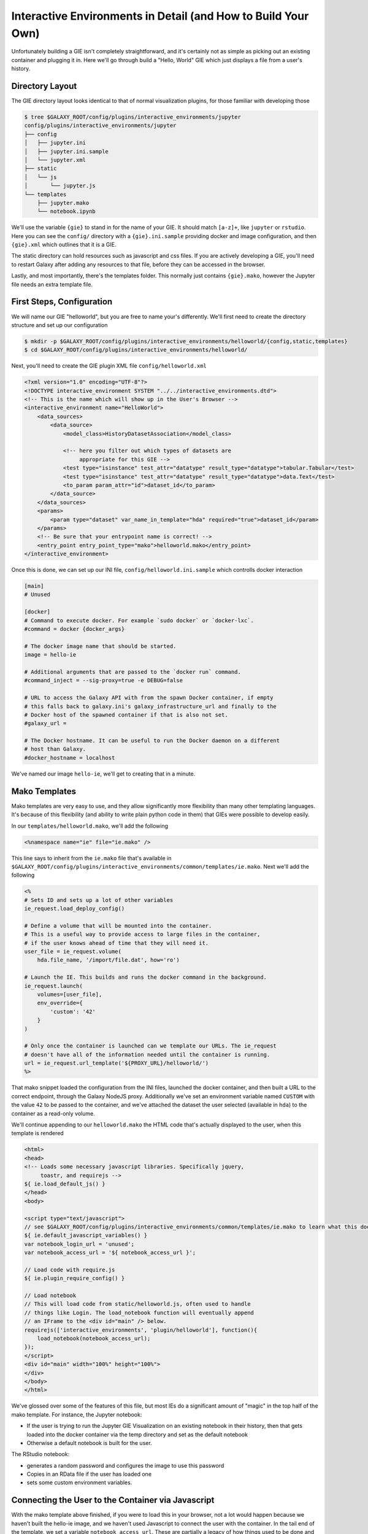 Interactive Environments in Detail (and How to Build Your Own)
==============================================================

Unfortunately building a GIE isn't completely straightforward, and it's
certainly not as simple as picking out an existing container and plugging it
in. Here we'll go through build a "Hello, World" GIE which just displays a file
from a user's history.

Directory Layout
----------------

The GIE directory layout looks identical to that of normal visualization
plugins, for those familiar with developing those

.. code-block:: console

    $ tree $GALAXY_ROOT/config/plugins/interactive_environments/jupyter
    config/plugins/interactive_environments/jupyter
    ├── config
    │   ├── jupyter.ini
    │   ├── jupyter.ini.sample
    │   └── jupyter.xml
    ├── static
    │   └── js
    │       └── jupyter.js
    └── templates
        ├── jupyter.mako
        └── notebook.ipynb

We'll use the variable ``{gie}`` to stand in for the name of your GIE. It
should match ``[a-z]+``, like ``jupyter`` or ``rstudio``. Here you can see the
``config/`` directory with a ``{gie}.ini.sample`` providing docker and image
configuration, and then ``{gie}.xml`` which outlines that it is a GIE.

The static directory can hold resources such as javascript and css files. If
you are actively developing a GIE, you'll need to restart Galaxy after adding
any resources to that file, before they can be accessed in the browser.

Lastly, and most importantly, there's the templates folder. This normally just
contains ``{gie}.mako``, however the Jupyter file needs an extra template file.

First Steps, Configuration
--------------------------

We will name our GIE "helloworld", but you are free to name your's differently.
We'll first need to create the directory structure and set up our
configuration

.. code-block:: console

    $ mkdir -p $GALAXY_ROOT/config/plugins/interactive_environments/helloworld/{config,static,templates}
    $ cd $GALAXY_ROOT/config/plugins/interactive_environments/helloworld/

Next, you'll need to create the GIE plugin XML file ``config/helloworld.xml``

.. code-block:: xml

    <?xml version="1.0" encoding="UTF-8"?>
    <!DOCTYPE interactive_environment SYSTEM "../../interactive_environments.dtd">
    <!-- This is the name which will show up in the User's Browser -->
    <interactive_environment name="HelloWorld">
        <data_sources>
            <data_source>
                <model_class>HistoryDatasetAssociation</model_class>

                <!-- here you filter out which types of datasets are
                     appropriate for this GIE -->
                <test type="isinstance" test_attr="datatype" result_type="datatype">tabular.Tabular</test>
                <test type="isinstance" test_attr="datatype" result_type="datatype">data.Text</test>
                <to_param param_attr="id">dataset_id</to_param>
            </data_source>
        </data_sources>
        <params>
            <param type="dataset" var_name_in_template="hda" required="true">dataset_id</param>
        </params>
        <!-- Be sure that your entrypoint name is correct! -->
        <entry_point entry_point_type="mako">helloworld.mako</entry_point>
    </interactive_environment>

Once this is done, we can set up our INI file, ``config/helloworld.ini.sample`` which controlls docker interaction

.. code-block:: ini

    [main]
    # Unused

    [docker]
    # Command to execute docker. For example `sudo docker` or `docker-lxc`.
    #command = docker {docker_args}

    # The docker image name that should be started.
    image = hello-ie

    # Additional arguments that are passed to the `docker run` command.
    #command_inject = --sig-proxy=true -e DEBUG=false

    # URL to access the Galaxy API with from the spawn Docker container, if empty
    # this falls back to galaxy.ini's galaxy_infrastructure_url and finally to the
    # Docker host of the spawned container if that is also not set.
    #galaxy_url =

    # The Docker hostname. It can be useful to run the Docker daemon on a different
    # host than Galaxy.
    #docker_hostname = localhost

We've named our image ``hello-ie``, we'll get to creating that in a minute.

Mako Templates
--------------

Mako templates are very easy to use, and they allow significantly more
flexibility than many other templating languages. It's because of this
flexibility (and ability to write plain python code in them) that GIEs were
possible to develop easily.

In our ``templates/helloworld.mako``, we'll add the following

.. code-block:: html+mako

    <%namespace name="ie" file="ie.mako" />

This line says to inherit from the ``ie.mako`` file that's available in
``$GALAXY_ROOT/config/plugins/interactive_environments/common/templates/ie.mako``.
Next we'll add the following

.. code-block:: html+mako

    <%
    # Sets ID and sets up a lot of other variables
    ie_request.load_deploy_config()

    # Define a volume that will be mounted into the container.
    # This is a useful way to provide access to large files in the container,
    # if the user knows ahead of time that they will need it.
    user_file = ie_request.volume(
        hda.file_name, '/import/file.dat', how='ro')

    # Launch the IE. This builds and runs the docker command in the background.
    ie_request.launch(
        volumes=[user_file],
        env_override={
            'custom': '42'
        }
    )

    # Only once the container is launched can we template our URLs. The ie_request
    # doesn't have all of the information needed until the container is running.
    url = ie_request.url_template('${PROXY_URL}/helloworld/')
    %>

That mako snippet loaded the configuration from the INI files, launched the
docker container, and then built a URL to the correct endpoint, through the
Galaxy NodeJS proxy. Additionally we've set an environment variable named ``CUSTOM`` with the value ``42`` to be passed to the container, and we've attached the dataset the user selected (available in ``hda``) to the container as a read-only volume.

We'll continue appending to our ``helloworld.mako`` the HTML code that's actually displayed to the user, when this template is rendered

.. code-block:: html+mako

    <html>
    <head>
    <!-- Loads some necessary javascript libraries. Specifically jquery,
         toastr, and requirejs -->
    ${ ie.load_default_js() }
    </head>
    <body>

    <script type="text/javascript">
    // see $GALAXY_ROOT/config/plugins/interactive_environments/common/templates/ie.mako to learn what this does
    ${ ie.default_javascript_variables() }
    var notebook_login_url = 'unused';
    var notebook_access_url = '${ notebook_access_url }';

    // Load code with require.js
    ${ ie.plugin_require_config() }

    // Load notebook
    // This will load code from static/helloworld.js, often used to handle
    // things like Login. The load_notebook function will eventually append
    // an IFrame to the <div id="main" /> below.
    requirejs(['interactive_environments', 'plugin/helloworld'], function(){
        load_notebook(notebook_access_url);
    });
    </script>
    <div id="main" width="100%" height="100%">
    </div>
    </body>
    </html>

We've glossed over some of the features of this file, but most IEs do a significant amount of "magic" in the top half of the mako template. For instance, the Jupyter notebook:

- If the user is trying to run the Jupyter GIE Visualization on an existing notebook in their history, then that gets loaded into the docker container via the temp directory and set as the default notebook
- Otherwise a default notebook is built for the user.

The RStudio notebook:

- generates a random password and configures the image to use this password
- Copies in an RData file if the user has loaded one
- sets some custom environment variables.


Connecting the User to the Container via Javascript
---------------------------------------------------

With the mako template above finished, if you were to load this in your
browser, not a lot would happen because we haven't built the hello-ie image,
and we haven't used Javascript to connect the user with the container. In the
tail end of the template, we set a variable ``notebook_access_url``. These are
partially a legacy of how things used to be done and you're welcome to clean up
your code according to your desires. Galaxy's NodeJS proxy handles the
authentication of users, so you don't have to worry about it, and can just
assume that only the correct user will have access to a given notebook.

In the ``static/`` directory, we generally create a ``js/`` directory below that, and create a ``{gie}.js`` (so, ``static/js/helloworld.js``) file in there. That file will have a function, ``load_notebook`` which will check if the GIE is available, and when it is, display it to the user.

We start by writing the load notebook function, which is pretty generic

.. code-block:: javascript

    // Load an interactive environment (IE) from a remote URL
    // @param {String} notebook_access_url: the URL embeded in the page and loaded
    function load_notebook(notebook_access_url){
        // When the page has completely loaded...
        $( document ).ready(function() {
            // Test if we can access the GIE, and if so, execute the function
            // to load the GIE for the user.
            test_ie_availability(notebook_access_url, function(){
                _handle_notebook_loading(notebook_access_url);
            });
        });
    }

This function will display a spinner to the user to indicate process, and then make multiple requests to ``notebook_access_url``. That MUST return a 200 OK for the ``_handle_notebook_loading`` function to ever be called. 302s do not count!

With that, we've almost completed the Javascript portion, just need to implement the function to display the GIE to the user in an iframe

.. code-block:: javascript

    function _handle_notebook_loading(notebook_access_url){
        append_notebook(notebook_access_url);
    }


This function is very short. Historically, the GIE process involved a complex dance of:

- generating a random password in the mako template
- setting it as a javascript variable
- passing it to the docker container
- once the container was available, have the javascript automatically log a
  user in (something browsers try to prevent since that's otherwise an XSS
  vulnerability.)
- hope everything worked

Since the NodeJS proxy takes care of authentication/authorization, we can
reduce the helloworld ``_handle_notebook_loading`` function to a simple
``append_notebook`` call. You may wish to look at the Jupyter and RStudio GIEs
for examples of the complex things that can be done at every step.

The GIE Container
-----------------

We'll build a simple container that just displays the dataset a user has
selected to them. Remember when we attached a volume to the container? We'll
make use of that now.

GIE Containers (often) consist of:

- Dockerfile
- NGINX Proxy configuration
- A custom startup script/entrypoint
- A script to monitor traffic and kill unused containers

We have to monitor the container's traffic and kill off unused containers,
bceause no one is watching them. The user launches the container in Galaxy, and
Galaxy immediately forgets the container exists. Thus, we say that if a
container has no connections to TCP connections to itself, then it should
commit suicide by killing the root process.

Here's an example Dockerfile for our helloworld container

.. code-block:: dockerfile

    FROM ubuntu:14.04
    # These environment variables are passed from Galaxy to the container
    # and help you enable connectivity to Galaxy from within the container.
    # This means your user can import/export data from/to Galaxy.
    ENV DEBIAN_FRONTEND=noninteractive \
        API_KEY=none \
        DEBUG=false \
        PROXY_PREFIX=none \
        GALAXY_URL=none \
        GALAXY_WEB_PORT=10000 \
        HISTORY_ID=none \
        REMOTE_HOST=none

    RUN apt-get -qq update && \
        apt-get install --no-install-recommends -y \
        wget procps nginx python python-pip net-tools nginx

    # Our very important scripts. Make sure you've run `chmod +x startup.sh
    # monitor_traffic.sh` outside of the container!
    ADD ./startup.sh /startup.sh
    ADD ./monitor_traffic.sh /monitor_traffic.sh

    # /import will be the universal mount-point for Jupyter
    # The Galaxy instance can copy in data that needs to be present to the
    # container
    RUN mkdir /import

    # Nginx configuration
    COPY ./proxy.conf /proxy.conf

    VOLUME ["/import"]
    WORKDIR /import/

    # EXTREMELY IMPORTANT! You must expose a SINGLE port on your container.
    EXPOSE 80
    CMD /startup.sh

If you have questions on this, please feel free to contact us on IRC
(`irc.freenode.net#galaxyproject <https://webchat.freenode.net/?channels=galaxyproject>`__).

The proxy configuration is interesting, here we'll point NGINX to reverse proxy
a service running on ``:8000`` inside the container. That port will be hosting
a python process which serves up the directory contents of ``/import``, i.e.
the file the user selected which was mounted as a volume into
``/import/file.dat``

.. code-block:: nginx

    server {
        listen 80;
        server_name localhost;
        access_log /var/log/nginx/localhost.access.log;

        # Note the trailing slash used everywhere!
        location PROXY_PREFIX/helloworld/ {
            proxy_buffering off;
            proxy_pass         http://127.0.0.1:8000/;
            proxy_redirect     http://127.0.0.1:8000/ PROXY_PREFIX/helloworld/;
        }
    }


And here we'll run that service in our ``startup.sh`` file

.. code-block:: bash

    #!/bin/bash
    # First, replace the PROXY_PREFIX value in /proxy.conf with the value from
    # the environment variable.
    sed -i "s|PROXY_PREFIX|${PROXY_PREFIX}|" /proxy.conf;
    # Then copy into the default location for ubuntu+nginx
    cp /proxy.conf /etc/nginx/sites-enabled/default;

    # Here you would normally start whatever service you want to start. In our
    # example we start a simple directory listing service on port 8000
    cd /import/ && python -mSimpleHTTPServer &

    # Launch traffic monitor which will automatically kill the container if
    # traffic stops
    /monitor_traffic.sh &
    # And finally launch nginx in foreground mode. This will make debugging
    # easier as logs will be available from `docker logs ...`
    nginx -g 'daemon off;'

Lastly, our ``monitor_traffic.sh`` file is often re-used between containers, the only adjustment being the port that is looked at

.. code-block:: bash

    #!/bin/bash
    while true; do
        sleep 60
        if [ `netstat -t | grep -v CLOSE_WAIT | grep ':80' | wc -l` -lt 3 ]
        then
            pkill nginx
        fi
    done

With those files, ``monitor_traffic.sh``, ``Dockerfile``, ``startup.sh``, and ``proxy.conf``, you should be able to build your ``hello-ie`` container

.. code-block:: bash

    $ cd hello-ie
    $ docker build -t hello-ie .

Now, if everything went smoothly, you should be able to restart Galaxy and try out your new GIE on a tabular or text file!

Debugging
---------

When you launch your new GIE in Galaxy, your Galaxy logs should show something like the following:

.. code-block:: console

    Starting docker container for IE helloworld with command [docker run --sig-proxy=true -e DEBUG=false -e "GALAXY_URL=http://localhost/galaxy/" -e "CORS_ORIGIN=http://localhost" -e "GALAXY_WEB_PORT=8000" -e "HISTORY_ID=f2db41e1fa331b3e" -e "CUSTOM=42" -e "GALAXY_PASTER_PORT=8000" -e "PROXY_PREFIX=/galaxy/gie_proxy" -e "API_KEY=1712364174a0ff79b34e9a78fee3ca1c" -e "REMOTE_HOST=127.0.0.1" -e "USER_EMAIL=hxr@local.host" -d -P -v "/home/hxr/work/galaxy/database/tmp/tmp5HaqZy:/import/" -v "/home/hxr/work/galaxy/database/files/000/dataset_68.dat:/import/file.dat:ro" hello-ie]

Here's the docker command written out in a more readable manner:

.. code-block:: console

    $ docker run --sig-proxy=true \
        -d -P \
        -e "API_KEY=1712364174a0ff79b34e9a78fee3ca1c" \
        -e "CORS_ORIGIN=http://localhost" \
        -e "CUSTOM=42" \
        -e "DEBUG=false" \
        -e "GALAXY_PASTER_PORT=8000" \
        -e "GALAXY_URL=http://localhost/galaxy/" \
        -e "GALAXY_WEB_PORT=8000" \
        -e "HISTORY_ID=f2db41e1fa331b3e" \
        -e "PROXY_PREFIX=/galaxy/gie_proxy" \
        -e "REMOTE_HOST=127.0.0.1" \
        -e "USER_EMAIL=hxr@local.host" \
        -v "/home/hxr/work/galaxy/database/tmp/tmp5HaqZy:/import/" \
        -v "/home/hxr/work/galaxy/database/files/000/dataset_68.dat:/import/file.dat:ro" \
      hello-ie

As you can see, a LOT is going on! We'll break it down further:

- ``-d`` runs the container in daemon mode, it launches and the client
  submitting the container finished
- ``-P`` randomly assigns an unused port to the container for each ``EXPOSE``d
  port from our ``Dockerfile``. This is why you must expose a port, and only
  one port.
- A large number of environment variables are set:

    - The user's API key is provided, allowing you to access datasets and
      submit jobs on their behalf. If you have an environment like
      Jupyter/RStudio, it is **highly recommended** that you provide some magic
      by which the user can use their API key without embedding it in the
      notebook. If you do embed it somehow in a document that gets saved to
      their history, anyone can impersonate that user if they get a hold of it.
      In the Jupyter GIE we have a variable that just runs
      ``os.environ.get('API_KEY')`` to avoid embedding it in their notebook.
    - A CORS Origin is provided for very strict servers, but it may be easier
      to simply void CORS requirements within the nginx proxy in your
      container.
    - Custom variables specified in your ``launch()`` command are available
    - A ``DEBUG`` environment variable should be used to help admins debug
      existing containers. You should use it to increase logging, not cleanup
      temporary files, and so on.
    - ``GALAXY_PASTER_PORT`` (deprecated) and ``GALAXY_WEB_PORT`` are the raw
      port that Galaxy is listening on. You can use this to help decide how to
      takl to Galaxy.
    - ``GALAXY_URL`` is the URL that Galaxy should be accessible at. For
      various reasons this may not be true. We recommend looking at our
      implementation of `galaxy.py
      <https://github.com/bgruening/docker-ipython-notebook/blob/15.07/galaxy.py>`__
      which is a small utility script to provide API access to Galaxy to get
      and fetch data, based on those environment variables.
    - The ``HISTORY_ID`` of the current history the user is on is provided. In
      the Jupyter/RStudio containers, we provide a dead simple method for users
      to download datasets from their current history which will be visible to
      them on the right hand side of their screen.
    - A ``PROXY_PREFIX`` is provided which should be used in the nginx conf.
    - ``REMOTE_HOST`` is another component used to test for a possible Galaxy
      access path
    - The user's email is made available, very convenient for webservices like
      Entrez which require the user's email address. You can pre-fill it out
      for them, making their life easier.
    - Two volumes are mounted, one a temporary directory from Galaxy (rw), and one
      the dataset the user selected (ro).

- and finally the image is specified.

Most of this information is usually required to build friendly, easy-to-use
GIEs. One of the strong points of GIEs is their magic interaction with Galaxy.
Here we've mounted a volume read-only, but in real life you may wish to provide
connectivity like Jupyter and RStudio provide, allowing the user to load
datasets on demand for interactive analysis, and then to store analysis
artefacts (and a log of what was done inside the container, à la Jupyter's
"notebooks") back to their current history.

If everything went well, at this point you should see a directory listing show up:

.. image:: interactive_environments_success.png

If you find yourself encountering difficulties, the "Hello, World" IE is
available in a `GitHub repo <https://github.com/erasche/hello-world-interactive-environment/releases/tag/v15.10>`__, and there are people on the IRC channel who can help debug.
